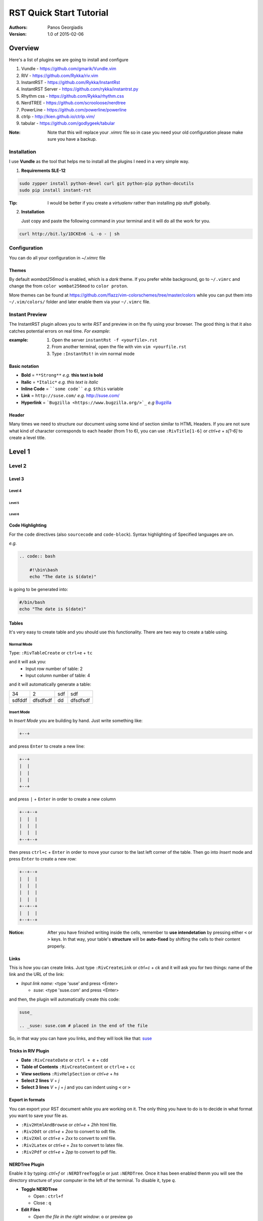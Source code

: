 ########################
RST Quick Start Tutorial
########################

:Authors: Panos Georgiadis

:Version: 1.0 of 2015-02-06


Overview
========

Here's a list of plugins we are going to install and configure

1. Vundle            - https://github.com/gmarik/Vundle.vim
2. RIV               - https://github.com/Rykka/riv.vim
3. InstantRST        - https://github.com/Rykka/InstantRst
4. InstantRST Server - https://github.com/rykka/instantrst.py
5. Rhythm css        - https://github.com/Rykka/rhythm.css
6. NerdTREE          - https://github.com/scrooloose/nerdtree
7. PowerLine         - https://github.com/powerline/powerline
8. ctrlp             - http://kien.github.io/ctrlp.vim/
9. tabular           - https://github.com/godlygeek/tabular

:Note: Note that this will replace your `.vimrc` file
       so in case you need your old configuration
       please make sure you have a backup.

Installation
------------
I use **Vundle** as the tool that helps me to install all the plugins I need
in a very simple way.

1. **Requirements SLE-12**

.. code-block:: bash

   sudo zypper install python-devel curl git python-pip python-docutils
   sudo pip install instant-rst

:Tip: I would be better if you create a *virtualenv* rather than installing
      pip stuff globally.

2. **Installation**

   Just copy and paste the following command in your terminal
   and it will do all the work for you.

.. code-block:: bash

   curl http://bit.ly/1DCKEn6 -L -o - | sh


Configuration
-------------
You can do all your configuration in `~/.vimrc` file

Themes
~~~~~~
By default `wombat256mod` is enabled, which is a *dark* theme.
If you prefer white background, go to ``~/.vimrc`` and change
the from ``color wombat256mod`` to ``color proton``.

More themes can be found at
https://github.com/flazz/vim-colorschemes/tree/master/colors
while you can put them into ``~/.vim/colors/`` folder and later
enable them via your ``~/.vimrc`` file.

Instant Preview
---------------
The InstantRST plugin allows you to write `RST` and preview in on the fly using
your browser. The good thing is that it also catches potential errors
on real time. *For example*:

:example:
    1. Open the server ``instantRst -f <yourfile>.rst``
    2. From another terminal, open the file with vim ``vim <yourfile.rst``
    3. Type ``:InstantRst!`` in vim normal mode

Basic notation
~~~~~~~~~~~~~~

+ **Bold** = ``**Strong**`` *e.g.* **this text is bold**
+ **Italic** = ``*Italic*`` *e.g.* *this text is italic*
+ **Inline Code** = ````some code```` *e.g.* ``$this`` variable
+ **Link** = ``http://suse.com/`` *e.g.* http://suse.com/
+ **Hyperlink** = ```Bugzilla <https://www.bugzilla.org/>`_`` *e.g* `Bugzilla
  <https://www.bugzilla.org/>`_

Header
~~~~~~

Many times we need to structure our document using some kind of section
similar to HTML Headers. If you are not sure what kind of character
corresponds to each header (from 1 to 6), you can use ``:RivTitle[1-6]``
or `ctrl+e` + `s[1-6]` to create a level title.

Level 1
=======

Level 2
-------

Level 3
~~~~~~~

Level 4
"""""""

Level 5
'''''''

Level 6
```````

Code Highlighting
~~~~~~~~~~~~~~~~~

For the ``code`` directives (also ``sourcecode`` and ``code-block``).
Syntax highlighting of Specified languages are on.

*e.g.*

.. code:: bash

   .. code:: bash

       #!\bin\bash
       echo "The date is $(date)"

is going to be generated into:

.. code:: bash

 #/bin/bash
 echo "The date is $(date)"


Tables
~~~~~~
It's very easy to create table and you should use this functionality. There are
two way to create a table using.

Normal Mode
"""""""""""
Type: ``:RivTableCreate`` or ``ctrl+e`` + ``tc``

and it will ask you:
    - Input row number of table: 2
    - Input column number of table: 4

and it will automatically generate a table:

+---------+----------+------+----------+
|      34 | 2        |  sdf | sdf      |
+---------+----------+------+----------+
| sdfddf  | dfsdfsdf | dd   | dfsdfsdf |
+---------+----------+------+----------+

Insert Mode
"""""""""""
In *Insert Mode* you are building by hand. Just write something like:

.. code:: bash

   +--+

and press ``Enter`` to create a new line:

.. code:: bash

   +--+
   |  |
   |  |
   |  |
   +--+

and press ``|`` + ``Enter`` in order to create a new column

.. code:: bash

   +--+--+
   |  |  |
   |  |  |
   |  |  |
   +--+--+

then press ``ctrl+c`` + ``Enter`` in order to move your cursor to the last
left corner of the table. Then go into `Insert` mode and press
``Enter`` to create a new row:

.. code:: bash

   +--+--+
   |  |  |
   |  |  |
   |  |  |
   |  |  |
   +--+--+
   |  |  |
   +--+--+



:Notice: After you have finished writing inside the cells, remember to **use
         intendetation** by pressing either ``<`` or ``>`` keys.
         In that way, your table's **structure** will be **auto-fixed**
         by shifting the cells to their content properly.


Links
~~~~~~
This is how you can create links. Just type ``:RivCreateLink`` or `ctrl+c` + `ck`
and it will ask you for two things: name of the link and the URL of the link:

- `Input link name:` <type 'suse' and press <Enter>

  - `suse`: <type 'suse.com' and press <Enter>

and then, the plugin will automatically create this code:

.. code:: bash

   suse_

   .. _suse: suse.com # placed in the end of the file

So, in that way you can have you links, and they will look like that: suse_



Tricks in RIV Plugin
~~~~~~~~~~~~~~~~~~~~

+ **Date** ``:RivCreateDate`` or ``ctrl + e`` + ``cdd``
+ **Table of Contents** ``:RivCreateContent`` or ``ctrl+e`` + ``cc``
+ **View sections** ``:RivHelpSection`` or `ctrl+e` + `hs`
+ **Select 2 lines** `V` + `j` 
+ **Select 3 lines** `V` + `j` + `j` and you can indent using ``<`` or ``>``

Export in formats
~~~~~~~~~~~~~~~~~
You can export your RST document while you are working on it. The only thing
you have to do is to decide in what format you want to save your file as.

+ ``:Riv2HtmlAndBrowse`` or `ctrl+e` + `2hh` html file.
+ ``:Riv2Odt`` or `ctrl+e` + `2oo` to convert to odt file.
+ ``:Riv2Xml`` or `ctrl+e` + `2xx` to convert to xml file.
+ ``:Riv2Latex`` or `ctrl+e` + `2ss` to convert to latex file.
+ ``:Riv2Pdf`` or `ctrl+e` + `2pp` to convert to pdf file.

NERDTree Plugin
~~~~~~~~~~~~~~~
Enable it by typing: `ctrl+f` or ``:NERDTreeToggle`` or just ``:NERDTree``.
Once it has been enabled thenm you will see the directory structure of your
computer in the left of the terminal. To disable it, type `q`.

+ **Toggle NERDTree**
  
  + Open  : ``ctrl+f``
  + Close : ``q``

+ **Edit Files**
  
  + *Open the file in the right window*: ``o`` or preview ``go``
  + *Open the file by splitting the window vertically*: ``s`` or preview ``gs``
  + *Open the file by splitting the window horizontally*: ``i`` or preview ``gi``
  + *Open the file in a new tab and go to that tab*: ``t``
  + *Open the file in a new tab, but don't go there yet*: ``T``

Speaking of splitting and tabbing, I have made special configuration based on
PyCon 2012 Talk. All the changes are into the `~/.vimrc` file.

**Split Navigation**

+ Hold down ``ctrl`` and press repeatidly ``w``. As a result, your cursor will
  move from one split screen to another. It doesn't matter if you have 2
  splitted screens or more. Well, if you have just 2, then each quite handy.
  For example, this is how I switch between the `NERDTree` and the open file on
  the right.

  Otherwise, if you have splitted your screen on 4 or 6 parts, feel free to use
  the standard VIM navigation:

  - ``ctrl + w`` and ``h`` for left
  - ``ctrl + w`` and ``l`` for right
  - ``ctrl + w`` and ``j`` for down
  - ``ctrl + w`` and ``k`` for up

+ **Tab Navigation**

  - *move to the left tab*: ``,`` + ``n``
  - *move to the right tab*: ``,`` + ``m``
  - *open new tab on the right*: ``,`` + ``b``
  - *close current tab*: ``,`` + ``e`` or ``E``
  - *save the current tab*: ``ctrl`` + ``z``

+ **Bookmarks**

It's a neat feature, since you can quickly go to the folder you want. Some bookmarks of mine would be the HOME directory and others which I usually have my scripts or downloads or my git repositories. In order to create a bookmark, go to the folder you
want to book and type  ``:Bookmark <name-of-the-bookmark>``. Then, everytime
you want to see all your bookmark, just type: ``B``.

+ **Change Working Directory**

Sometimes, while I work on a particular repository I usually get lost among
other files I open in the process. So, instead of going again (and again)
back to same repo, I can simply *mark* it the `pwd`. Go to the folder you want
to mark as pwd and press ``cd``. After that, change directory, go wherever you
want and go back to your pwd by just pressing ``C``.


CtrlP Plugin
~~~~~~~~~~~~
Enable it by typing: `ctrl+p` or ``:CtrlP``

Tabularize Plugin
~~~~~~~~~~~~~~~~~
Select the lines in Visual Mode (``Vj``) and the press color ``:``. There
you will see something like: ``'<,'>`` so, next to that you can call Tabularize
plugin by typing ``Tabularize /{pattern}``. It will looks like:

.. code:: bash

   '<,'>Tabularize /{pattern}


.. _suse: suse.com
